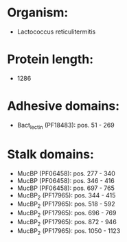 * Organism:
- Lactococcus reticulitermitis
* Protein length:
- 1286
* Adhesive domains:
- Bact_lectin (PF18483): pos. 51 - 269
* Stalk domains:
- MucBP (PF06458): pos. 277 - 340
- MucBP (PF06458): pos. 346 - 416
- MucBP (PF06458): pos. 697 - 765
- MucBP_2 (PF17965): pos. 344 - 415
- MucBP_2 (PF17965): pos. 518 - 592
- MucBP_2 (PF17965): pos. 696 - 769
- MucBP_2 (PF17965): pos. 872 - 946
- MucBP_2 (PF17965): pos. 1050 - 1123

